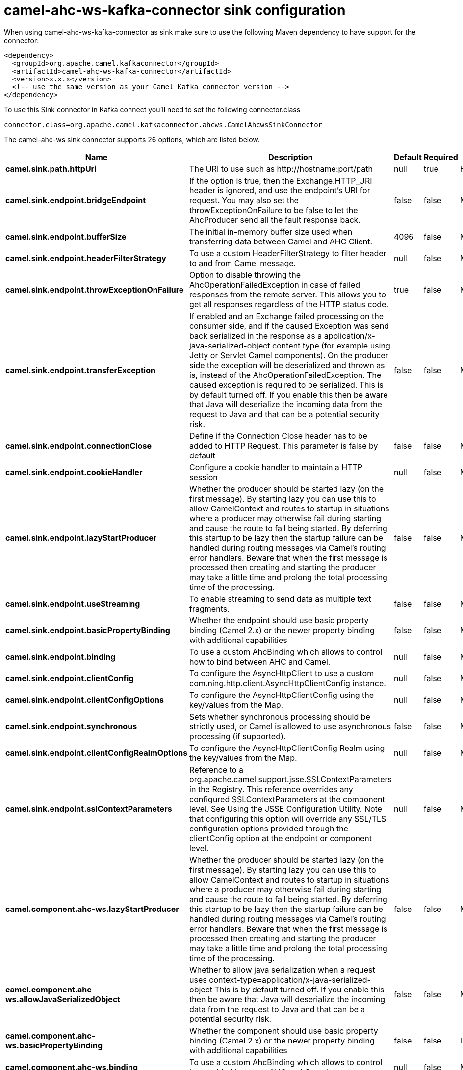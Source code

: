 // kafka-connector options: START
[[camel-ahc-ws-kafka-connector-sink]]
= camel-ahc-ws-kafka-connector sink configuration

When using camel-ahc-ws-kafka-connector as sink make sure to use the following Maven dependency to have support for the connector:

[source,xml]
----
<dependency>
  <groupId>org.apache.camel.kafkaconnector</groupId>
  <artifactId>camel-ahc-ws-kafka-connector</artifactId>
  <version>x.x.x</version>
  <!-- use the same version as your Camel Kafka connector version -->
</dependency>
----

To use this Sink connector in Kafka connect you'll need to set the following connector.class

[source,java]
----
connector.class=org.apache.camel.kafkaconnector.ahcws.CamelAhcwsSinkConnector
----


The camel-ahc-ws sink connector supports 26 options, which are listed below.



[width="100%",cols="2,5,^1,1,1",options="header"]
|===
| Name | Description | Default | Required | Priority
| *camel.sink.path.httpUri* | The URI to use such as \http://hostname:port/path | null | true | HIGH
| *camel.sink.endpoint.bridgeEndpoint* | If the option is true, then the Exchange.HTTP_URI header is ignored, and use the endpoint's URI for request. You may also set the throwExceptionOnFailure to be false to let the AhcProducer send all the fault response back. | false | false | MEDIUM
| *camel.sink.endpoint.bufferSize* | The initial in-memory buffer size used when transferring data between Camel and AHC Client. | 4096 | false | MEDIUM
| *camel.sink.endpoint.headerFilterStrategy* | To use a custom HeaderFilterStrategy to filter header to and from Camel message. | null | false | MEDIUM
| *camel.sink.endpoint.throwExceptionOnFailure* | Option to disable throwing the AhcOperationFailedException in case of failed responses from the remote server. This allows you to get all responses regardless of the HTTP status code. | true | false | MEDIUM
| *camel.sink.endpoint.transferException* | If enabled and an Exchange failed processing on the consumer side, and if the caused Exception was send back serialized in the response as a application/x-java-serialized-object content type (for example using Jetty or Servlet Camel components). On the producer side the exception will be deserialized and thrown as is, instead of the AhcOperationFailedException. The caused exception is required to be serialized. This is by default turned off. If you enable this then be aware that Java will deserialize the incoming data from the request to Java and that can be a potential security risk. | false | false | MEDIUM
| *camel.sink.endpoint.connectionClose* | Define if the Connection Close header has to be added to HTTP Request. This parameter is false by default | false | false | MEDIUM
| *camel.sink.endpoint.cookieHandler* | Configure a cookie handler to maintain a HTTP session | null | false | MEDIUM
| *camel.sink.endpoint.lazyStartProducer* | Whether the producer should be started lazy (on the first message). By starting lazy you can use this to allow CamelContext and routes to startup in situations where a producer may otherwise fail during starting and cause the route to fail being started. By deferring this startup to be lazy then the startup failure can be handled during routing messages via Camel's routing error handlers. Beware that when the first message is processed then creating and starting the producer may take a little time and prolong the total processing time of the processing. | false | false | MEDIUM
| *camel.sink.endpoint.useStreaming* | To enable streaming to send data as multiple text fragments. | false | false | MEDIUM
| *camel.sink.endpoint.basicPropertyBinding* | Whether the endpoint should use basic property binding (Camel 2.x) or the newer property binding with additional capabilities | false | false | MEDIUM
| *camel.sink.endpoint.binding* | To use a custom AhcBinding which allows to control how to bind between AHC and Camel. | null | false | MEDIUM
| *camel.sink.endpoint.clientConfig* | To configure the AsyncHttpClient to use a custom com.ning.http.client.AsyncHttpClientConfig instance. | null | false | MEDIUM
| *camel.sink.endpoint.clientConfigOptions* | To configure the AsyncHttpClientConfig using the key/values from the Map. | null | false | MEDIUM
| *camel.sink.endpoint.synchronous* | Sets whether synchronous processing should be strictly used, or Camel is allowed to use asynchronous processing (if supported). | false | false | MEDIUM
| *camel.sink.endpoint.clientConfigRealmOptions* | To configure the AsyncHttpClientConfig Realm using the key/values from the Map. | null | false | MEDIUM
| *camel.sink.endpoint.sslContextParameters* | Reference to a org.apache.camel.support.jsse.SSLContextParameters in the Registry. This reference overrides any configured SSLContextParameters at the component level. See Using the JSSE Configuration Utility. Note that configuring this option will override any SSL/TLS configuration options provided through the clientConfig option at the endpoint or component level. | null | false | MEDIUM
| *camel.component.ahc-ws.lazyStartProducer* | Whether the producer should be started lazy (on the first message). By starting lazy you can use this to allow CamelContext and routes to startup in situations where a producer may otherwise fail during starting and cause the route to fail being started. By deferring this startup to be lazy then the startup failure can be handled during routing messages via Camel's routing error handlers. Beware that when the first message is processed then creating and starting the producer may take a little time and prolong the total processing time of the processing. | false | false | MEDIUM
| *camel.component.ahc-ws.allowJavaSerializedObject* | Whether to allow java serialization when a request uses context-type=application/x-java-serialized-object This is by default turned off. If you enable this then be aware that Java will deserialize the incoming data from the request to Java and that can be a potential security risk. | false | false | MEDIUM
| *camel.component.ahc-ws.basicPropertyBinding* | Whether the component should use basic property binding (Camel 2.x) or the newer property binding with additional capabilities | false | false | LOW
| *camel.component.ahc-ws.binding* | To use a custom AhcBinding which allows to control how to bind between AHC and Camel. | null | false | MEDIUM
| *camel.component.ahc-ws.client* | To use a custom AsyncHttpClient | null | false | MEDIUM
| *camel.component.ahc-ws.clientConfig* | To configure the AsyncHttpClient to use a custom com.ning.http.client.AsyncHttpClientConfig instance. | null | false | MEDIUM
| *camel.component.ahc-ws.headerFilterStrategy* | To use a custom org.apache.camel.spi.HeaderFilterStrategy to filter header to and from Camel message. | null | false | MEDIUM
| *camel.component.ahc-ws.sslContextParameters* | Reference to a org.apache.camel.support.jsse.SSLContextParameters in the Registry. Note that configuring this option will override any SSL/TLS configuration options provided through the clientConfig option at the endpoint or component level. | null | false | MEDIUM
| *camel.component.ahc-ws.useGlobalSslContext Parameters* | Enable usage of global SSL context parameters. | false | false | MEDIUM
|===



The camel-ahc-ws sink connector has no converters out of the box.





The camel-ahc-ws sink connector has no transforms out of the box.





The camel-ahc-ws sink connector has no aggregation strategies out of the box.
// kafka-connector options: END
